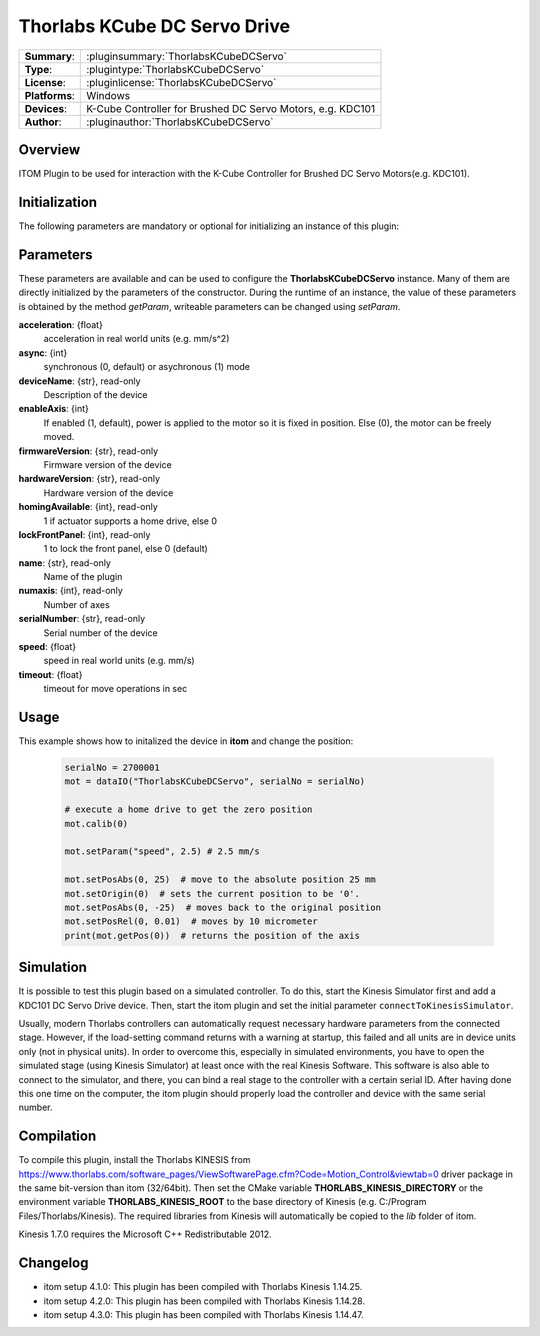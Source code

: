 ================================
 Thorlabs KCube DC Servo Drive
================================

=============== ================================================================
**Summary**:    :pluginsummary:`ThorlabsKCubeDCServo`
**Type**:       :plugintype:`ThorlabsKCubeDCServo`
**License**:    :pluginlicense:`ThorlabsKCubeDCServo`
**Platforms**:  Windows
**Devices**:    K-Cube Controller for Brushed DC Servo Motors, e.g. KDC101
**Author**:     :pluginauthor:`ThorlabsKCubeDCServo`
=============== ================================================================

Overview
========

ITOM Plugin to be used for interaction with the K-Cube Controller for Brushed DC Servo Motors(e.g. KDC101).

.. pluginsummaryextended::
    :plugin: ThorlabsKCubeDCServo

Initialization
==============

The following parameters are mandatory or optional for initializing an instance
of this plugin:

    .. plugininitparams::
        :plugin: ThorlabsKCubeDCServo

Parameters
===========

These parameters are available and can be used to configure the
**ThorlabsKCubeDCServo** instance. Many of them are directly initialized by the
parameters of the constructor. During the runtime of an instance, the value of
these parameters is obtained by the method *getParam*, writeable parameters can
be changed using *setParam*.

**acceleration**: {float}
    acceleration in real world units (e.g. mm/s^2)
**async**: {int}
    synchronous (0, default) or asychronous (1) mode
**deviceName**: {str}, read-only
    Description of the device
**enableAxis**: {int}
    If enabled (1, default), power is applied to the motor so it is fixed in position. Else
    (0), the motor can be freely moved.
**firmwareVersion**: {str}, read-only
    Firmware version of the device
**hardwareVersion**: {str}, read-only
    Hardware version of the device
**homingAvailable**: {int}, read-only
    1 if actuator supports a home drive, else 0
**lockFrontPanel**: {int}, read-only
    1 to lock the front panel, else 0 (default)
**name**: {str}, read-only
    Name of the plugin
**numaxis**: {int}, read-only
    Number of axes
**serialNumber**: {str}, read-only
    Serial number of the device
**speed**: {float}
    speed in real world units (e.g. mm/s)
**timeout**: {float}
    timeout for move operations in sec


Usage
============

This example shows how to initalized the device in **itom** and change the position:

    .. code-block:: python

        serialNo = 2700001
        mot = dataIO("ThorlabsKCubeDCServo", serialNo = serialNo)

        # execute a home drive to get the zero position
        mot.calib(0)

        mot.setParam("speed", 2.5) # 2.5 mm/s

        mot.setPosAbs(0, 25)  # move to the absolute position 25 mm
        mot.setOrigin(0)  # sets the current position to be '0'.
        mot.setPosAbs(0, -25)  # moves back to the original position
        mot.setPosRel(0, 0.01)  # moves by 10 micrometer
        print(mot.getPos(0))  # returns the position of the axis

Simulation
===========

It is possible to test this plugin based on a simulated controller. To do this,
start the Kinesis Simulator first and add a KDC101 DC Servo Drive device. Then,
start the itom plugin and set the initial parameter ``connectToKinesisSimulator``.

Usually, modern Thorlabs controllers can automatically request necessary hardware parameters
from the connected stage. However, if the load-setting command returns with
a warning at startup, this failed and all units are in device units only (not
in physical units). In order to overcome this, especially in simulated environments,
you have to open the simulated stage (using Kinesis Simulator) at least once
with the real Kinesis Software. This software is also able to connect to the
simulator, and there, you can bind a real stage to the controller with a certain
serial ID. After having done this one time on the computer, the itom plugin
should properly load the controller and device with the same serial number.

Compilation
===========

To compile this plugin, install the Thorlabs KINESIS from
https://www.thorlabs.com/software_pages/ViewSoftwarePage.cfm?Code=Motion_Control&viewtab=0
driver package in the same bit-version than itom (32/64bit).
Then set the CMake variable **THORLABS_KINESIS_DIRECTORY** or the environment variable **THORLABS_KINESIS_ROOT**
to the base directory of Kinesis (e.g. C:/Program Files/Thorlabs/Kinesis).
The required libraries from Kinesis will automatically be copied to the *lib* folder of itom.

Kinesis 1.7.0 requires the Microsoft C++ Redistributable 2012.

Changelog
==========

* itom setup 4.1.0: This plugin has been compiled with Thorlabs Kinesis 1.14.25.
* itom setup 4.2.0: This plugin has been compiled with Thorlabs Kinesis 1.14.28.
* itom setup 4.3.0: This plugin has been compiled with Thorlabs Kinesis 1.14.47.